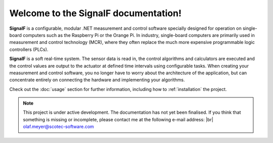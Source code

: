 Welcome to the SignalF documentation!
===================================

**SignalF** is a configurable, modular .NET measurement and control software specially designed for operation on single-board computers such as the Raspberry Pi or the Orange Pi. In industry, single-board computers are primarily used in measurement and control technology (MCR), where they often replace the much more expensive programmable logic controllers (PLCs).

**SignalF** is a soft real-time system. The sensor data is read in, the control algorithms and calculators are executed and the control values are output to the actuator at defined time intervals using configurable tasks. When creating your measurement and control software, you no longer have to worry about the architecture of the application, but can concentrate entirely on connecting the hardware and implementing your algorithms.

Check out the :doc:`usage` section for further information, including
how to :ref:`installation` the project.

.. note::

   This project is under active development.
   The documentation has not yet been finalised. If you think that something is missing or incomplete, please contact me at the following e-mail address: |br| olaf.meyer@scotec-software.com

